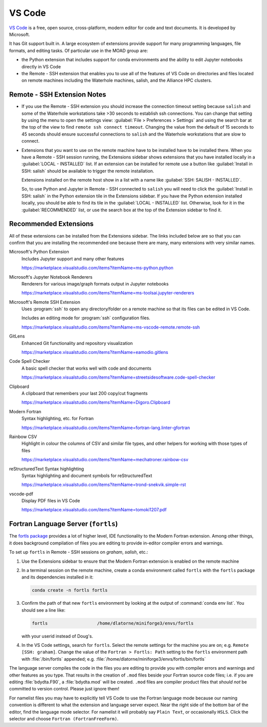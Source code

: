 .. Copyright 2018 – present by The UBC EOAS MOAD Group
.. and The University of British Columbia
..
.. Licensed under a Creative Commons Attribution 4.0 International License
..
..   https://creativecommons.org/licenses/by/4.0/


.. _MOAD-VSCode:

*******
VS Code
*******

`VS Code`_ is a free,
open source,
cross-platform,
modern editor for code and text documents.
It is developed by Microsoft.

.. _VS Code: https://code.visualstudio.com/

It has Git support built in.
A large ecosystem of extensions provide support for many programming languages,
file formats,
and editing tasks.
Of particular use in the MOAD group are:

* the Python extension that includes support
  for conda environments and the ability to edit Jupyter notebooks directly in VS Code
* the Remote - SSH extension that enables you to use all of the features of VS Code
  on directories and files located on remote machines including the Waterhole machines,
  salish,
  and the Alliance HPC clusters.


Remote - SSH Extension Notes
============================

* If you use the Remote - SSH extension you should increase the connection timeout
  setting because ``salish`` and some of the Waterhole workstations take >30
  seconds to establish ssh connections.
  You can change that setting by using the menu to open the settings view:
  :guilabel:`File > Preferences > Settings` and using the search bar at the top of
  the view to find ``remote ssh connect timeout``.
  Changing the value from the default of 15 seconds to 45 seconds should ensure
  successful connections to ``salish`` and the Waterhole workstations that are slow
  to connect.

* Extensions that you want to use on the remote machine have to be installed have to
  be installed there.
  When you have a Remote - SSH session running,
  the Extensions sidebar shows extensions that you have installed locally in a
  :guilabel:`LOCAL - INSTALLED` list.
  If an extension can be installed for remote use a button like
  :guilabel:`Install in SSH: salish` should be available to trigger the remote installation.

  Extensions installed on the remote host show in a list with a name like
  :guilabel:`SSH: SALISH - INSTALLED`.

  So,
  to use Python and Jupyter in Remote - SSH connected to ``salish`` you will need to
  click the :guilabel:`Install in SSH: salish` in the Python extension tile in the Extensions
  sidebar.
  If you have the Python extension installed locally,
  you should be able to find its tile in the :guilabel:`LOCAL - INSTALLED` list.
  Otherwise, look for it in the :guilabel:`RECOMMENDED` list,
  or use the search box at the top of the Extension sidebar to find it.


Recommended Extensions
======================

All of these extensions can be installed from the Extensions sidebar.
The links included below are so that you can confirm that you are installing
the recommended one because there are many,
many extensions with very similar names.

Microsoft's Python Extension
    Includes Jupyter support and many other features

    https://marketplace.visualstudio.com/items?itemName=ms-python.python


Microsoft's Jupyter Notebook Renderers
    Renderers for various image/graph formats output in Jupyter notebooks

    https://marketplace.visualstudio.com/items?itemName=ms-toolsai.jupyter-renderers


Microsoft's Remote SSH Extension
    Uses :program:`ssh` to open any directory/folder on a remote machine so that
    its files can be edited in VS Code.

    Includes an editing mode for :program:`ssh` configuration files.

    https://marketplace.visualstudio.com/items?itemName=ms-vscode-remote.remote-ssh


GitLens
    Enhanced Git functionality and repository visualization

    https://marketplace.visualstudio.com/items?itemName=eamodio.gitlens


Code Spell Checker
    A basic spell checker that works well with code and documents

    https://marketplace.visualstudio.com/items?itemName=streetsidesoftware.code-spell-checker


Clipboard
    A clipboard that remembers your last 200 copy/cut fragments

    https://marketplace.visualstudio.com/items?itemName=Digoro.Clipboard


Modern Fortran
    Syntax highlighting, etc. for Fortran

    https://marketplace.visualstudio.com/items?itemName=fortran-lang.linter-gfortran


Rainbow CSV
    Highlight in colour the columns of CSV and similar file types,
    and other helpers for working with those types of files

    https://marketplace.visualstudio.com/items?itemName=mechatroner.rainbow-csv


reStructuredText Syntax highlighting
    Syntax highlighting and document symbols for reStructuredText

    https://marketplace.visualstudio.com/items?itemName=trond-snekvik.simple-rst


vscode-pdf
    Display PDF files in VS Code

    https://marketplace.visualstudio.com/items?itemName=tomoki1207.pdf



.. _FortranLanguageServer:

Fortran Language Server (``fortls``)
====================================

The `fortls package <https://fortls.fortran-lang.org/index.html>`_ provides a lot of higher level,
IDE functionality to the Modern Fortran extension.
Among other things,
it does background compilation of files you are editing to provide in-editor compiler errors and
warnings.

To set up ``fortls`` in Remote - SSH sessions on `graham`,
`salish`,
etc.:

#. Use the Extensions sidebar to ensure that the Modern Fortran extension is enabled on the remote
   machine

#. In a terminal session on the remote machine,
   create a conda environment called ``fortls`` with the ``fortls`` package and its dependencies
   installed in it:

   .. code-block:: bash

    conda create -n fortls fortls

#. Confirm the path of that new ``fortls`` environment by looking at the output of
   :command:`conda env list`.
   You should see a line like:

   .. code-block:: text

      fortls                   /home/dlatorne/miniforge3/envs/fortls

   with your userid instead of Doug's.

#. In the VS Code settings,
   search for ``fortls``.
   Select the remote settings for the machine you are on;
   e.g. ``Remote [SSH: graham]``.
   Change the value of the ``Fortran > Fortls: Path`` setting to the ``fortls`` environment path
   with :file:`/bin/fortls` appended;
   e.g. :file:`/home/dlatorne/miniforge3/envs/fortls/bin/fortls`

The language server compiles the code in the files you are editing to provide you with compiler
errors and warnings and other features as you type.
That results in the creation of ``.mod`` files beside your Fortran source code files;
i.e. if you are editing :file:`bdydta.F90`,
a :file:`bdydta.mod` will be created.
``.mod`` files are compiler product files that *should not* be committed to version control.
Please just ignore them!

For namelist files you may have to explicitly tell VS Code to use the Fortran language mode
because our naming convention is different to what the extension and language server expect.
Near the right side of the bottom bar of the editor,
find the language mode selector.
For namelist it will probably say ``Plain Text``,
or occasionally ``HSLS``.
Click the selector and choose ``Fortran (FortranFreeForm)``.
